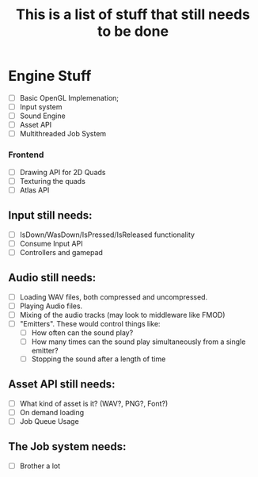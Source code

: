 #+TITLE: This is a list of stuff that still needs to be done
* Engine Stuff
- [ ] Basic OpenGL Implemenation;
- [ ] Input system
- [ ] Sound Engine 
- [ ] Asset API
- [ ] Multithreaded Job System

*** Frontend
- [ ] Drawing API for 2D Quads
- [ ] Texturing the quads
- [ ] Atlas API

** Input still needs:
- [ ] IsDown/WasDown/IsPressed/IsReleased functionality
- [ ] Consume Input API
- [ ] Controllers and gamepad

** Audio still needs:
- [ ] Loading WAV files, both compressed and uncompressed.
- [ ] Playing Audio files.
- [ ] Mixing of the audio tracks (may look to middleware like FMOD)
- [ ] "Emitters". These would control things like:
  - [ ] How often can the sound play?
  - [ ] How many times can the sound play simultaneously from a single emitter?
  - [ ] Stopping the sound after a length of time

** Asset API still needs:
- [ ] What kind of asset is it? (WAV?, PNG?, Font?)
- [ ] On demand loading
- [ ] Job Queue Usage
  
** The Job system needs:
- [ ] Brother a lot
